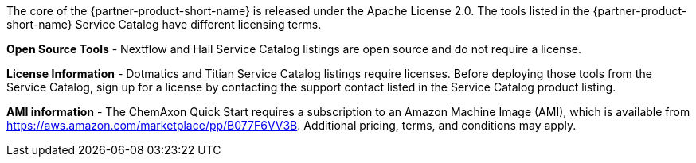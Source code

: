 // Include details about the license and how they can sign up. If no license is required, clarify that. 

The core of the {partner-product-short-name} is released under the Apache License 2.0. The tools listed in the {partner-product-short-name} Service Catalog have different licensing terms. 

*Open Source Tools* - Nextflow and Hail Service Catalog listings are open source and do not require a license.

*License Information* - Dotmatics and Titian Service Catalog listings require licenses. Before deploying those tools from the Service Catalog, sign up for a license by contacting the support contact listed in the Service Catalog product listing.

// Or, if the deployment uses an AMI, update this paragraph. If it doesn’t, remove the paragraph.
*AMI information* - The ChemAxon Quick Start requires a subscription to an Amazon Machine Image (AMI), which is available from https://aws.amazon.com/marketplace/pp/B077F6VV3B. Additional pricing, terms, and conditions may apply.
